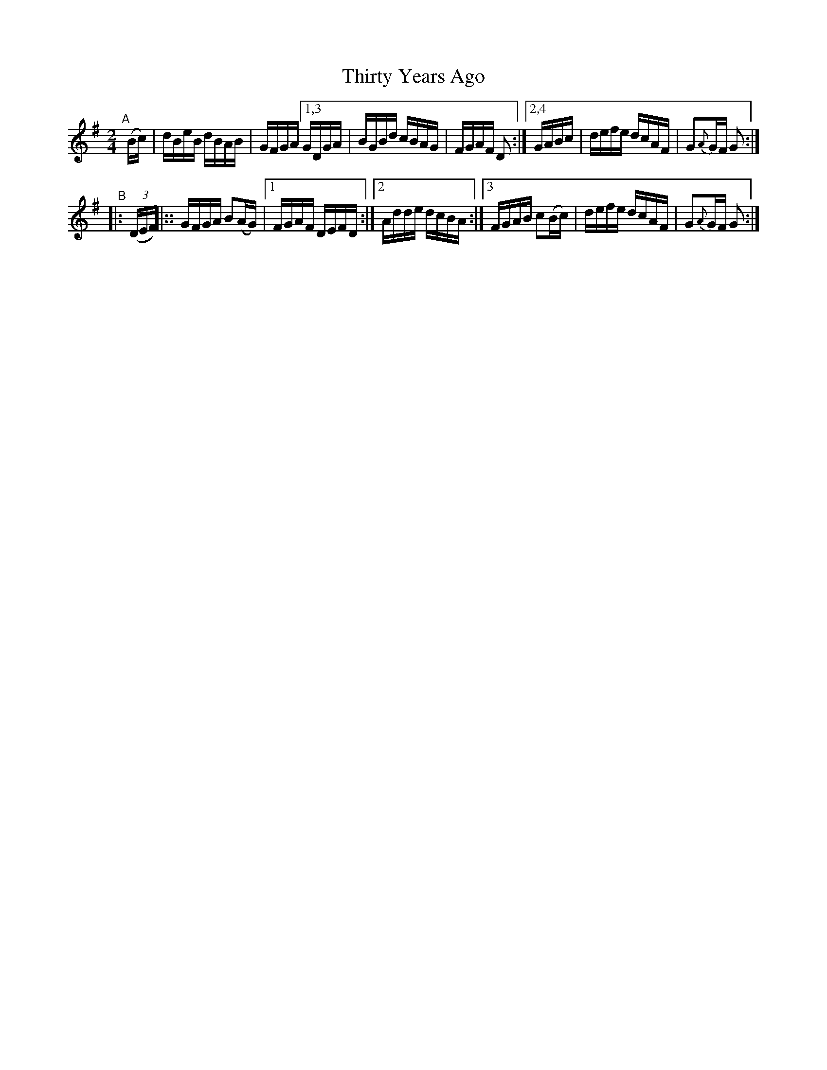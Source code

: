 X: 860
T: Thirty Years Ago
R: hornpipe
%S: s:2 b:13(6+7)
B: Francis O'Neill: "The Dance Music of Ireland" (1907) #860
Z: Frank Nordberg - http://www.musicaviva.com
F: http://www.musicaviva.com/abc/tunes/ireland/oneill-1001/0860/oneill-1001-0860-1.abc
N: Compacted via repeats and 2 types of multiple endings [JC]
M: 2/4
L: 1/16
K: G
%%slurgraces yes
%%graceslurs yes
% = = = = = = = = = =
"^A"[|] (Bc) | dBeB dBAB | GFGA [1,3 GDGA | BGBd cBAG | FGAF D2 :|[2,4 GABc | defe dcAF | G2{A}GF G2 :|
"^B"|: (3(DEF) |:: GFGA B2(AG) |[1 FGAF DEFD :|[2 Adde dcBA :|[3 FGAB c2(Bc) | defe dcAF | G2{A}GF G2 :|
